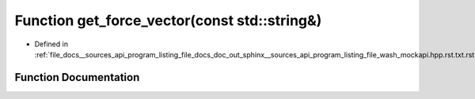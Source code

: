 .. _exhale_function___sources_2api_2program__listing__file__docs__doc__out__sphinx____sources__api__program__listing42ecc579f77421765f5374caeb35a9cc_1aeeda1cf4ef0b2fa4f446646fcc6d7e47:

Function get_force_vector(const std::string&)
=============================================

- Defined in :ref:`file_docs__sources_api_program_listing_file_docs_doc_out_sphinx__sources_api_program_listing_file_wash_mockapi.hpp.rst.txt.rst.txt`


Function Documentation
----------------------


.. doxygenfunction:: get_force_vector(const std::string&)
   :project: my_project